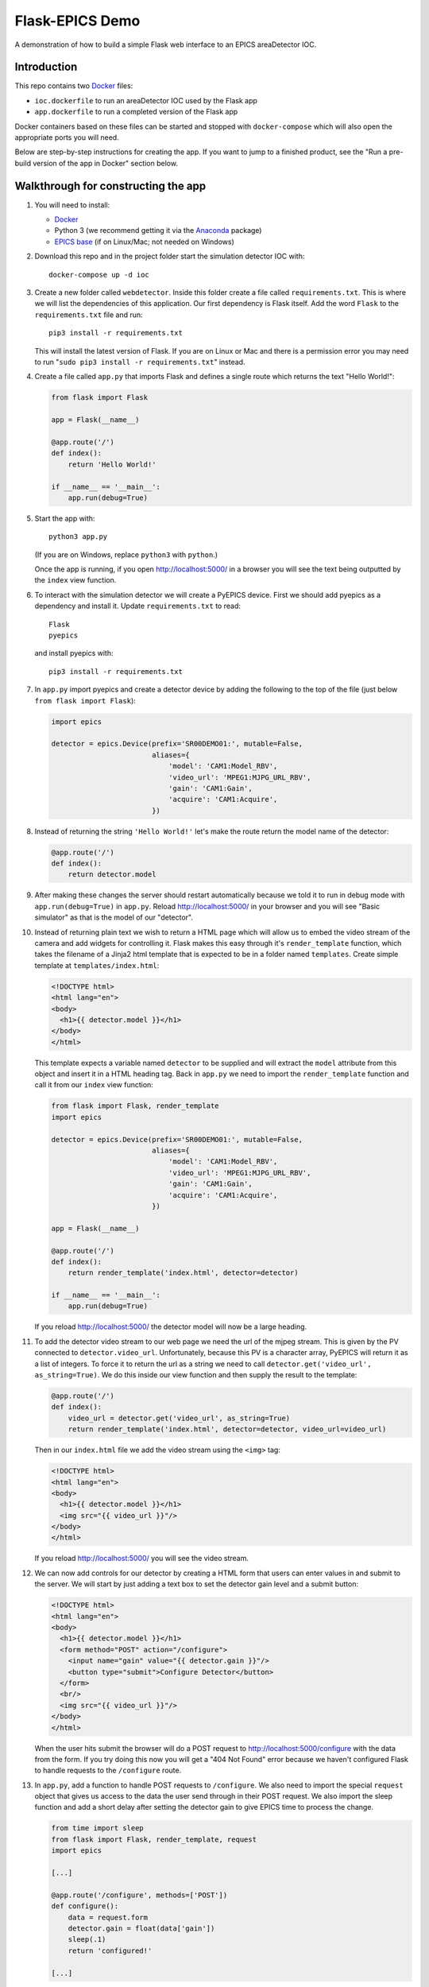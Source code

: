 Flask-EPICS Demo
================

A demonstration of how to build a simple Flask web interface to an EPICS
areaDetector IOC.

.. image:: screenshot.png


Introduction
------------

This repo contains two `Docker <https://docs.docker.com/>`_ files:

* ``ioc.dockerfile`` to run an areaDetector IOC used by the Flask app
* ``app.dockerfile`` to run a completed version of the Flask app

Docker containers based on these files can be started and stopped with
``docker-compose`` which will also open the appropriate ports you will need.

Below are step-by-step instructions for creating the app. If you want to jump
to a finished product, see the "Run a pre-build version of the app in Docker"
section below.


Walkthrough for constructing the app
------------------------------------

1. You will need to install:

   * `Docker <https://docs.docker.com/>`_
   * Python 3 (we recommend getting it via the `Anaconda
     <https://www.continuum.io/downloads>`_ package)
   * `EPICS base <http://www.aps.anl.gov/epics/base/R3-14/12.php>`_ (if on
     Linux/Mac; not needed on Windows)

2. Download this repo and in the project folder start the simulation detector IOC with::

      docker-compose up -d ioc

3. Create a new folder called ``webdetector``. Inside this folder create a file
   called ``requirements.txt``. This is where we will list the dependencies of this
   application. Our first dependency is Flask itself. Add the word ``Flask`` to
   the ``requirements.txt`` file and run::

      pip3 install -r requirements.txt

   This will install the latest version of Flask. If you are on Linux or Mac and
   there is a permission error you may need to run
   "``sudo pip3 install -r requirements.txt``" instead.

4. Create a file called ``app.py`` that imports Flask and defines a single
   route which returns the text "Hello World!":

   .. code-block:: python

      from flask import Flask

      app = Flask(__name__)

      @app.route('/')
      def index():
          return 'Hello World!'

      if __name__ == '__main__':
          app.run(debug=True)

5. Start the app with::

      python3 app.py

   (If you are on Windows, replace ``python3`` with ``python``.)

   Once the app is running, if you open http://localhost:5000/ in a browser you
   will see the text being outputted by the ``index`` view function.

6. To interact with the simulation detector we will create a PyEPICS device.
   First we should add pyepics as a dependency and install it. Update
   ``requirements.txt`` to read::

      Flask
      pyepics

   and install pyepics with::

      pip3 install -r requirements.txt

7. In ``app.py`` import pyepics and create a detector device by adding the
   following to the top of the file (just below ``from flask import Flask``):

   .. code-block:: python

      import epics

      detector = epics.Device(prefix='SR00DEMO01:', mutable=False,
                              aliases={
                                  'model': 'CAM1:Model_RBV',
                                  'video_url': 'MPEG1:MJPG_URL_RBV',
                                  'gain': 'CAM1:Gain',
                                  'acquire': 'CAM1:Acquire',
                              })

8. Instead of returning the string ``'Hello World!'`` let's make the route return
   the model name of the detector:

   .. code-block:: python

      @app.route('/')
      def index():
          return detector.model

9. After making these changes the server should restart automatically because
   we told it to run in debug mode with ``app.run(debug=True)`` in ``app.py``.
   Reload http://localhost:5000/ in your browser and you will see "Basic
   simulator" as that is the model of our "detector".

10. Instead of returning plain text we wish to return a HTML page which will
    allow us to embed the video stream of the camera and add widgets for
    controlling it. Flask makes this easy through it's ``render_template``
    function, which takes the filename of a Jinja2 html template that is
    expected to be in a folder named ``templates``. Create simple template at
    ``templates/index.html``:

    .. code-block:: html

       <!DOCTYPE html>
       <html lang="en">
       <body>
         <h1>{{ detector.model }}</h1>
       </body>
       </html>

    This template expects a variable named ``detector`` to be supplied and will
    extract the ``model`` attribute from this object and insert it in a HTML
    heading tag. Back in ``app.py`` we need to import the ``render_template``
    function and call it from our ``index`` view function:

    .. code-block:: python

       from flask import Flask, render_template
       import epics

       detector = epics.Device(prefix='SR00DEMO01:', mutable=False,
                               aliases={
                                   'model': 'CAM1:Model_RBV',
                                   'video_url': 'MPEG1:MJPG_URL_RBV',
                                   'gain': 'CAM1:Gain',
                                   'acquire': 'CAM1:Acquire',
                               })

       app = Flask(__name__)

       @app.route('/')
       def index():
           return render_template('index.html', detector=detector)

       if __name__ == '__main__':
           app.run(debug=True)

    If you reload http://localhost:5000/ the detector model will now be a large
    heading.

11. To add the detector video stream to our web page we need the url of the
    mjpeg stream. This is given by the PV connected to ``detector.video_url``.
    Unfortunately, because this PV is a character array, PyEPICS will return it
    as a list of integers. To force it to return the url as a string we need to
    call ``detector.get('video_url', as_string=True)``. We do this inside our
    view function and then supply the result to the template:

    .. code-block:: python

       @app.route('/')
       def index():
           video_url = detector.get('video_url', as_string=True)
           return render_template('index.html', detector=detector, video_url=video_url)

    Then in our ``index.html`` file we add the video stream using the ``<img>``
    tag:

    .. code-block:: html

       <!DOCTYPE html>
       <html lang="en">
       <body>
         <h1>{{ detector.model }}</h1>
         <img src="{{ video_url }}"/>
       </body>
       </html>

    If you reload http://localhost:5000/ you will see the video stream.

12. We can now add controls for our detector by creating a HTML form that users
    can enter values in and submit to the server. We will start by just adding
    a text box to set the detector gain level and a submit button:

    .. code-block:: html

      <!DOCTYPE html>
      <html lang="en">
      <body>
        <h1>{{ detector.model }}</h1>
        <form method="POST" action="/configure">
          <input name="gain" value="{{ detector.gain }}"/>
          <button type="submit">Configure Detector</button>
        </form>
        <br/>
        <img src="{{ video_url }}"/>
      </body>
      </html>

    When the user hits submit the browser will do a POST request to
    http://localhost:5000/configure with the data from the form. If you try doing
    this now you will get a "404 Not Found" error because we haven't configured
    Flask to handle requests to the ``/configure`` route.

13. In ``app.py``, add a function to handle POST requests to ``/configure``. We
    also need to import the special ``request`` object that gives us access to
    the data the user send through in their POST request. We also import the
    sleep function and add a short delay after setting the detector gain to
    give EPICS time to process the change.

    .. code-block:: python

       from time import sleep
       from flask import Flask, render_template, request
       import epics

       [...]

       @app.route('/configure', methods=['POST'])
       def configure():
           data = request.form
           detector.gain = float(data['gain'])
           sleep(.1)
           return 'configured!'

       [...]

    Now when you enter a new gain value on the web page and hit submit the gain
    will be set and you will get a "configured!" message.

14. It would be better if after configuring the detector users are redirected
    back to the main page. We can do this by importing the Flask redirect
    function and calling it from the ``configure`` function:

    .. code-block:: python

       from time import sleep
       from flask import Flask, render_template, request, redirect
       import epics

       [...]

       @app.route('/configure', methods=['POST'])
       def configure():
           data = request.form
           detector.gain = float(data['gain'])
           sleep(.1)
           return redirect('/')

       [...]

15. Another control we might want is to be able to start and stop the detector.
    We can do this by adding a checkbox to our form:

    .. code-block:: html

       <!DOCTYPE html>
       <html lang="en">
       <body>
         <h1>{{ detector.model }}</h1>
         <form method="POST" action="/configure">
           <label>Gain:
             <input name="gain" value="{{ detector.gain }}"/>
           </label>
           <label>
             <input type="checkbox" name="acquire"
                    {% if detector.acquire %}checked{% endif %}/> Acquire
           </label>
           <button type="submit">Configure Detector</button>
         </form>
         <br/>
         <img src="{{ video_url }}"/>
       </body>
       </html>

    and then setting the ``detector.acquire`` attribute appropriately our
    ``configure`` view function:

    .. code-block:: python

       @app.route('/configure', methods=['POST'])
       def configure():
           data = request.form
           detector.gain = float(data['gain'])
           detector.acquire = 1 if 'acquire' in data else 0
           sleep(.1)
           return redirect('/')

16. We may want to only allow authorised users to configure our detector. We
    can do this by requiring a login whenever someone tries to access the
    ``/configure`` route. Flask has an excellent range of extensions and one
    such extension to add authorisation checks is `Flask-HTTPAuth
    <https://flask-httpauth.readthedocs.io>`_. Let's add it to
    ``requirements.txt``::

       Flask
       Flask-HTTPAuth
       pyepics

    and install it::

       pip3 install -r requirements.txt

    then to use it we import and create an instance of the ``HTTPBasicAuth``
    class and then define a function to return passwords for a supplied
    username:

    .. code-block:: python

       from time import sleep
       from flask import Flask, render_template, request, redirect
       from flask_httpauth import HTTPBasicAuth
       import epics

       detector = epics.Device(prefix='SR00DEMO01:', mutable=False,
                               aliases={
                                   'model': 'CAM1:Model_RBV',
                                   'video_url': 'MPEG1:MJPG_URL_RBV',
                                   'gain': 'CAM1:Gain',
                                   'acquire': 'CAM1:Acquire',
                               })

       app = Flask(__name__)
       auth = HTTPBasicAuth()

       @auth.get_password
       def get_password(username):
           return '1234'

       [...]

    To require a password on our ``configure`` function we just apply the
    ``@auth.login_required`` decorator:

    .. code-block:: python

       @app.route('/configure', methods=['POST'])
       @auth.login_required
       def configure():
           data = request.form
           detector.gain = float(data['gain'])
           detector.acquire = 1 if 'acquire' in data else 0
           sleep(.1)
           return redirect('/')

    Now try loading http://localhost:5000/ and configuring the detector. It
    will ask for a password (1234). Once you are logged in it won't prompt you
    for a password again unless you close and re-open your browser.

17. Currently our web app looks OK, on a desktop computer but it won't work
    very well on mobile or desktop. To fix this and make our app look a little
    more modern we can use the `Bootstrap <https://getbootstrap.com/>`_ styling
    framework. There is a Flask extension called `Flask-Bootstrap
    <https://pythonhosted.org/Flask-Bootstrap/>`_ that makes it trivial to add
    Bootstrap to our app.

    Add Flask-Bootstrap to ``requirements.txt``::

       Flask
       Flask-HTTPAuth
       Flask-Bootstrap
       pyepics

    and run ``pip3 install -r requirements.txt``. Then apply Bootstrap to our
    app object like so:

    .. code-block:: python

       from time import sleep
       from flask import Flask, render_template, request, redirect
       from flask_httpauth import HTTPBasicAuth
       from flask_bootstrap import Bootstrap
       import epics

       [...]

       app = Flask(__name__)
       auth = HTTPBasicAuth()
       Bootstrap(app)

    Next we update our ``index.html`` template to inherit from the
    ``bootstrap/base.html`` template. We move our code into the ``content``
    block and add a few html classes that bootstrap uses to style our page. The
    entire contents of ``index.html`` should be replaced with:

    .. code-block:: html

       {% extends 'bootstrap/base.html' %}

       {% block content %}

         <div class="container">
           <h1>{{ detector.model }}</h1>
           <form method="POST" action="/configure" class="form-inline">
             <label>Gain:
               <input name="gain" value="{{ detector.gain }}"
                      class="form-control"/>
             </label>
             <div class="checkbox">
               <label>
                 <input type="checkbox" name="acquire"
                        {% if detector.acquire %}checked{% endif %}/> Acquire
               </label>
             </div>
             <button type="submit" class="btn btn-primary">Configure Detector</button>
           </form>
           <br/>
           <img src="{{ video_url }}" class="img-responsive"/>
         </div>

       {% endblock %}

    Reload the page and everything should look a little prettier and will now
    look great on mobiles and tablets.


Run a pre-build version of the app in Docker
--------------------------------------------

1. Install `Docker <https://docs.docker.com/>`_.
2. Download this repository.
3. From inside the project folder run::

      docker-compose up -d

The first time you run this it may take a few minutes to download the docker
images it needs. Once this is done you will be able to access the site at
http://localhost:5000/.
